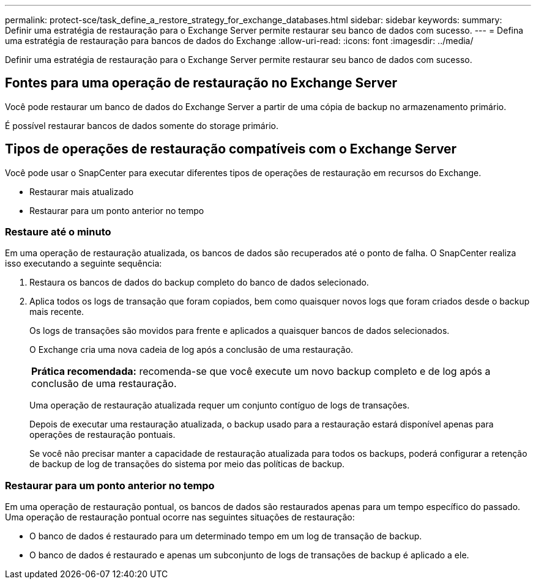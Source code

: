 ---
permalink: protect-sce/task_define_a_restore_strategy_for_exchange_databases.html 
sidebar: sidebar 
keywords:  
summary: Definir uma estratégia de restauração para o Exchange Server permite restaurar seu banco de dados com sucesso. 
---
= Defina uma estratégia de restauração para bancos de dados do Exchange
:allow-uri-read: 
:icons: font
:imagesdir: ../media/


[role="lead"]
Definir uma estratégia de restauração para o Exchange Server permite restaurar seu banco de dados com sucesso.



== Fontes para uma operação de restauração no Exchange Server

Você pode restaurar um banco de dados do Exchange Server a partir de uma cópia de backup no armazenamento primário.

É possível restaurar bancos de dados somente do storage primário.



== Tipos de operações de restauração compatíveis com o Exchange Server

Você pode usar o SnapCenter para executar diferentes tipos de operações de restauração em recursos do Exchange.

* Restaurar mais atualizado
* Restaurar para um ponto anterior no tempo




=== Restaure até o minuto

Em uma operação de restauração atualizada, os bancos de dados são recuperados até o ponto de falha. O SnapCenter realiza isso executando a seguinte sequência:

. Restaura os bancos de dados do backup completo do banco de dados selecionado.
. Aplica todos os logs de transação que foram copiados, bem como quaisquer novos logs que foram criados desde o backup mais recente.
+
Os logs de transações são movidos para frente e aplicados a quaisquer bancos de dados selecionados.

+
O Exchange cria uma nova cadeia de log após a conclusão de uma restauração.

+
|===


| *Prática recomendada:* recomenda-se que você execute um novo backup completo e de log após a conclusão de uma restauração. 
|===
+
Uma operação de restauração atualizada requer um conjunto contíguo de logs de transações.

+
Depois de executar uma restauração atualizada, o backup usado para a restauração estará disponível apenas para operações de restauração pontuais.

+
Se você não precisar manter a capacidade de restauração atualizada para todos os backups, poderá configurar a retenção de backup de log de transações do sistema por meio das políticas de backup.





=== Restaurar para um ponto anterior no tempo

Em uma operação de restauração pontual, os bancos de dados são restaurados apenas para um tempo específico do passado. Uma operação de restauração pontual ocorre nas seguintes situações de restauração:

* O banco de dados é restaurado para um determinado tempo em um log de transação de backup.
* O banco de dados é restaurado e apenas um subconjunto de logs de transações de backup é aplicado a ele.

